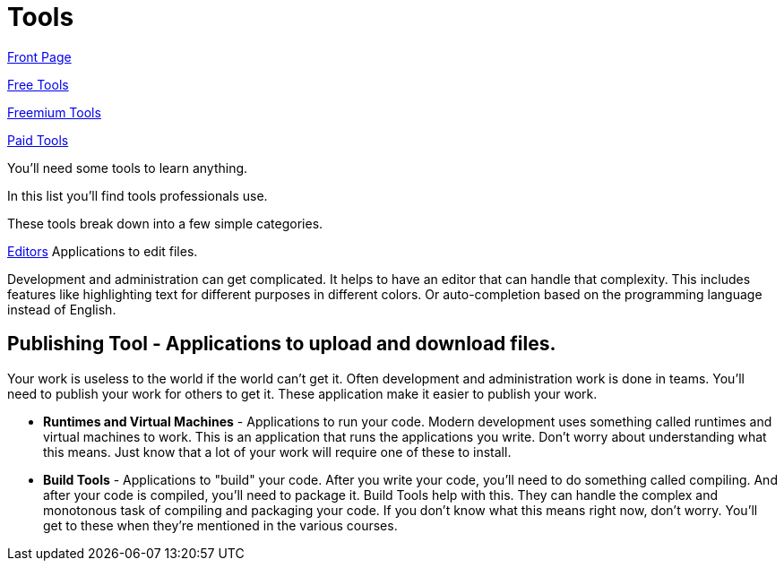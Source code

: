 = Tools

link:../README.adoc[Front Page]

link:by_cost/free.adoc[Free Tools]

link:by_cost/freemium.adoc[Freemium Tools]

link:by_cost/paid.adoc[Paid Tools]

You'll need some tools to learn anything.

In this list you'll find tools professionals use.

These tools break down into a few simple categories.

link:by_type/editors.adoc[Editors]
Applications to edit files.

Development and administration can get complicated.
It helps to have an editor that can handle that complexity.
This includes features like highlighting text for different purposes in different colors.
Or auto-completion based on the programming language instead of English.

== *Publishing Tool* - Applications to upload and download files.
Your work is useless to the world if the world can't get it.
Often development and administration work is done in teams.
You'll need to publish your work for others to get it.
These application make it easier to publish your work.

* *Runtimes and Virtual Machines* - Applications to run your code.
Modern development uses something called runtimes and virtual machines to work.
This is an application that runs the applications you write.
Don't worry about understanding what this means.
Just know that a lot of your work will require one of these to install.

* *Build Tools* - Applications to "build" your code.
After you write your code, you'll need to do something called compiling.
And after your code is compiled, you'll need to package it.
Build Tools help with this.
They can handle the complex and monotonous task of compiling and packaging your code.
If you don't know what this means right now, don't worry.
You'll get to these when they're mentioned in the various courses.
